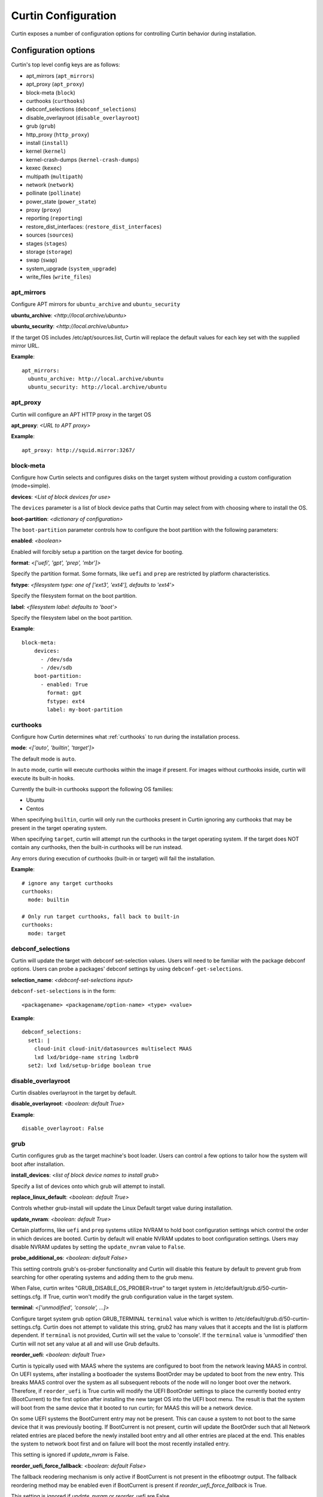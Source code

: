 ====================
Curtin Configuration
====================

Curtin exposes a number of configuration options for controlling Curtin
behavior during installation.


Configuration options
---------------------
Curtin's top level config keys are as follows:


- apt_mirrors (``apt_mirrors``)
- apt_proxy (``apt_proxy``)
- block-meta (``block``)
- curthooks (``curthooks``)
- debconf_selections (``debconf_selections``)
- disable_overlayroot (``disable_overlayroot``)
- grub (``grub``)
- http_proxy (``http_proxy``)
- install (``install``)
- kernel (``kernel``)
- kernel-crash-dumps (``kernel-crash-dumps``)
- kexec (``kexec``)
- multipath (``multipath``)
- network (``network``)
- pollinate (``pollinate``)
- power_state (``power_state``)
- proxy (``proxy``)
- reporting (``reporting``)
- restore_dist_interfaces: (``restore_dist_interfaces``)
- sources (``sources``)
- stages (``stages``)
- storage (``storage``)
- swap (``swap``)
- system_upgrade (``system_upgrade``)
- write_files (``write_files``)


apt_mirrors
~~~~~~~~~~~
Configure APT mirrors for ``ubuntu_archive`` and ``ubuntu_security``

**ubuntu_archive**: *<http://local.archive/ubuntu>*

**ubuntu_security**: *<http://local.archive/ubuntu>*

If the target OS includes /etc/apt/sources.list, Curtin will replace
the default values for each key set with the supplied mirror URL.

**Example**::

  apt_mirrors:
    ubuntu_archive: http://local.archive/ubuntu
    ubuntu_security: http://local.archive/ubuntu


apt_proxy
~~~~~~~~~
Curtin will configure an APT HTTP proxy in the target OS

**apt_proxy**: *<URL to APT proxy>*

**Example**::

  apt_proxy: http://squid.mirror:3267/


block-meta
~~~~~~~~~~
Configure how Curtin selects and configures disks on the target
system without providing a custom configuration (mode=simple).

**devices**: *<List of block devices for use>*

The ``devices`` parameter is a list of block device paths that Curtin may
select from with choosing where to install the OS.

**boot-partition**: *<dictionary of configuration>*

The ``boot-partition`` parameter controls how to configure the boot partition
with the following parameters:

**enabled**: *<boolean>*

Enabled will forcibly setup a partition on the target device for booting.

**format**: *<['uefi', 'gpt', 'prep', 'mbr']>*

Specify the partition format.  Some formats, like ``uefi`` and ``prep``
are restricted by platform characteristics.

**fstype**: *<filesystem type: one of ['ext3', 'ext4'], defaults to 'ext4'>*

Specify the filesystem format on the boot partition.

**label**: *<filesystem label: defaults to 'boot'>*

Specify the filesystem label on the boot partition.

**Example**::

  block-meta:
      devices:
        - /dev/sda
        - /dev/sdb
      boot-partition:
        - enabled: True
          format: gpt
          fstype: ext4
          label: my-boot-partition


curthooks
~~~~~~~~~
Configure how Curtin determines what :ref:`curthooks` to run during the installation
process.

**mode**: *<['auto', 'builtin', 'target']>*

The default mode is ``auto``.

In ``auto`` mode, curtin will execute curthooks within the image if present.
For images without curthooks inside, curtin will execute its built-in hooks.

Currently the built-in curthooks support the following OS families:

- Ubuntu
- Centos

When specifying ``builtin``, curtin will only run the curthooks present in
Curtin ignoring any curthooks that may be present in the target operating
system.

When specifying ``target``, curtin will attempt run the curthooks in the target
operating system.  If the target does NOT contain any curthooks, then the
built-in curthooks will be run instead.

Any errors during execution of curthooks (built-in or target) will fail the
installation.

**Example**::

  # ignore any target curthooks
  curthooks:
    mode: builtin

  # Only run target curthooks, fall back to built-in
  curthooks:
    mode: target


debconf_selections
~~~~~~~~~~~~~~~~~~
Curtin will update the target with debconf set-selection values.  Users will
need to be familiar with the package debconf options.  Users can probe a
packages' debconf settings by using ``debconf-get-selections``.

**selection_name**: *<debconf-set-selections input>*

``debconf-set-selections`` is in the form::

  <packagename> <packagename/option-name> <type> <value>

**Example**::

  debconf_selections:
    set1: |
      cloud-init cloud-init/datasources multiselect MAAS
      lxd lxd/bridge-name string lxdbr0
    set2: lxd lxd/setup-bridge boolean true



disable_overlayroot
~~~~~~~~~~~~~~~~~~~
Curtin disables overlayroot in the target by default.

**disable_overlayroot**: *<boolean: default True>*

**Example**::

  disable_overlayroot: False


grub
~~~~
Curtin configures grub as the target machine's boot loader.  Users
can control a few options to tailor how the system will boot after
installation.

**install_devices**: *<list of block device names to install grub>*

Specify a list of devices onto which grub will attempt to install.

**replace_linux_default**: *<boolean: default True>*

Controls whether grub-install will update the Linux Default target
value during installation.

**update_nvram**: *<boolean: default True>*

Certain platforms, like ``uefi`` and ``prep`` systems utilize
NVRAM to hold boot configuration settings which control the order in
which devices are booted.  Curtin by default will enable NVRAM updates
to boot configuration settings.  Users may disable NVRAM updates by setting
the ``update_nvram`` value to ``False``.

**probe_additional_os**: *<boolean: default False>*

This setting controls grub's os-prober functionality and Curtin will
disable this feature by default to prevent grub from searching for other
operating systems and adding them to the grub menu.

When False, curtin writes "GRUB_DISABLE_OS_PROBER=true" to target system in
/etc/default/grub.d/50-curtin-settings.cfg.  If True, curtin won't modify the
grub configuration value in the target system.

**terminal**: *<['unmodified', 'console', ...]>*

Configure target system grub option GRUB_TERMINAL ``terminal`` value
which is written to /etc/default/grub.d/50-curtin-settings.cfg.  Curtin
does not attempt to validate this string, grub2 has many values that
it accepts and the list is platform dependent.  If ``terminal`` is
not provided, Curtin will set the value to 'console'.  If the ``terminal``
value is 'unmodified' then Curtin will not set any value at all and will
use Grub defaults.

**reorder_uefi**: *<boolean: default True>*

Curtin is typically used with MAAS where the systems are configured to boot
from the network leaving MAAS in control.  On UEFI systems, after installing
a bootloader the systems BootOrder may be updated to boot from the new entry.
This breaks MAAS control over the system as all subsequent reboots of the node
will no longer boot over the network.  Therefore, if ``reorder_uefi`` is True
curtin will modify the UEFI BootOrder settings to place the currently booted
entry (BootCurrent) to the first option after installing the new target OS into
the UEFI boot menu.  The result is that the system will boot from the same
device that it booted to run curtin; for MAAS this will be a network device.

On some UEFI systems the BootCurrent entry may not be present.  This can
cause a system to not boot to the same device that it was previously booting.
If BootCurrent is not present, curtin will update the BootOrder such that
all Network related entries are placed before the newly installed boot entry and
all other entries are placed at the end.  This enables the system to network
boot first and on failure will boot the most recently installed entry.

This setting is ignored if *update_nvram* is False.

**reorder_uefi_force_fallback**: *<boolean: default False>*

The fallback reodering mechanism is only active if BootCurrent is not present
in the efibootmgr output.  The fallback reordering method may be enabled
even if BootCurrent is present if *reorder_uefi_force_fallback* is True.

This setting is ignored if *update_nvram* or *reorder_uefi* are False.

**remove_duplicate_entries**: <*boolean: default True>*

When curtin updates UEFI NVRAM it will remove duplicate entries that are
present in the UEFI menu.  If you do not wish for curtin to remove duplicate
entries setting *remove_duplicate_entries* to False.

This setting is ignored if *update_nvram* is False.

**Example**::

  grub:
     install_devices:
       - /dev/sda1
     replace_linux_default: False
     update_nvram: True
     terminal: serial
     remove_duplicate_entries: True

**Default terminal value, GRUB_TERMINAL=console**::

  grub:
     install_devices:
       - /dev/sda1

**Don't set GRUB_TERMINAL in target**::

  grub:
     install_devices:
       - /dev/sda1
     terminal: unmodified

**Allow grub to probe for additional OSes**::

  grub:
    install_devices:
      - /dev/sda1
     probe_additional_os: True

**Avoid writting any settings to etc/default/grub.d/50-curtin-settings.cfg**::

  grub:
    install_devices:
      - /dev/sda1
     probe_additional_os: True
     terminal: unmodified

**Enable Fallback UEFI Reordering**::

  grub:
     reorder_uefi: true
     reorder_uefi_force_fallback: true


http_proxy
~~~~~~~~~~
Curtin will export ``http_proxy`` value into the installer environment.
**Deprecated**: This setting is deprecated in favor of ``proxy`` below.

**http_proxy**: *<HTTP Proxy URL>*

**Example**::

  http_proxy: http://squid.proxy:3728/



install
~~~~~~~
Configure Curtin's install options.

**log_file**: *<path to write Curtin's install.log data>*

Curtin logs install progress by default to /var/log/curtin/install.log

**log_file_append**: *<boolean>*

By default, curtin install will truncate the install log file (if it already
exists). Setting ``log_file_append`` to true will cause curtin to open the file
in append mode instead.

**error_tarfile**: *<path to write a tar of Curtin's log and configuration
data in the event of an error>*

If error_tarfile is not None and curtin encounters an error, this tarfile will
be created. It includes logs, configuration and system info to aid triage and
bug filing. When unset, error_tarfile defaults to
/var/log/curtin/curtin-logs.tar.

**post_files**: *<List of files to read from host to include in reporting data>*

Curtin by default will post the ``log_file`` value to any configured reporter.

**save_install_config**: *<Path to save merged curtin configuration file>*

Curtin will save the merged configuration data into the target OS at
the path of ``save_install_config``.  This defaults to /root/curtin-install-cfg.yaml

**save_install_logs**: *<Path to save curtin install log>*

Curtin will copy the install log to a specific path in the target
filesystem.  This defaults to /root/install.log

**target**: *<path to mount install target>*

Control where curtin mounts the target device for installing the OS.  If this
value is unset, curtin picks a suitable path under a temporary directory. If
a value is set, then curtin will utilize the ``target`` value instead.

**unmount**: *disabled*

If this key is set to the string 'disabled' then curtin will not
unmount the target filesystem when install is complete.  This
skips unmounting in all cases of install success or failure.

**resume_data**: *<path where to load or store the data needed to resume>*

If specified and the file exists, curtin will load the data to resume an
installation that has already been initiated. The target directory will not be
expected to be empty.

If the file does not exist, curtin will create it and store the necessary data
so that one can resume the installation and run further stages later.

**extra_rsync_args**: *list of extra arguments*

Additional arguments to pass to rsync when copying files to the target system.

**Example**::

  install:
     log_file: /tmp/install.log
     error_tarfile: /var/log/curtin/curtin-error-logs.tar
     post_files:
       - /tmp/install.log
       - /var/log/syslog
     save_install_config: /root/myconf.yaml
     save_install_log: /var/log/curtin-install.log
     target: /my_mount_point
     unmount: disabled


kernel
~~~~~~
Configure how Curtin selects which kernel to install into the target image.
If ``kernel`` is not configured, Curtin will use the default mapping below
and determine which ``package`` value by looking up the current release
and current kernel version running.


**fallback-package**: *<kernel package-name to be used as fallback>*

Specify a kernel package name to be used if the default package is not
available.

**mapping**: *<Dictionary mapping Ubuntu release to HWE kernel names>*

Default mapping for Releases to package names is as follows::

 precise:
    3.2.0: 
    3.5.0: -lts-quantal
    3.8.0: -lts-raring
    3.11.0: -lts-saucy
    3.13.0: -lts-trusty
  trusty:
    3.13.0: 
    3.16.0: -lts-utopic
    3.19.0: -lts-vivid
    4.2.0: -lts-wily
    4.4.0: -lts-xenial
  xenial:
    4.3.0:
    4.4.0:
 

**package**: *<Linux kernel package name>*

Specify the exact package to install in the target OS.

**install**: *<boolean>*

Defaults to True.  If False, no kernel install is attempted.


**remove**: *<List of kernel package names> | "existing"*

After kernel installation, remove the listed packages.  Defaults to no action.

Instead of a list, the keyword ``existing`` may be supplied, indicating that
all existing kernels must be removed.  (Supported on Debian and Ubuntu OSes)
Known kernels in .deb packages are removed from the target system (packages
which ``Provides: linux-image``), followed by an ``apt-get autoremove``.
It's expected that some sort of other kernel is specified with ``package`` to
be the replacement.

The kernel removal code has a guardrail against the case where the target
system is left without a kernel installed, in which case this ``remove``
directive may be ignored.

**Examples**::

  kernel:
    fallback-package: linux-image-generic
    package: linux-image-generic-lts-xenial
    mapping:
      - xenial:
        - 4.4.0: -my-custom-kernel

  # install this kernel if not yet installed,
  # and remove other kernels if present
  kernel:
    package: linux-image-generic-hwe-24.04
    remove: existing

  # install hwe kernel, remove generic kernel
  kernel:
    package: linux-image-generic-hwe-24.04
    remove: ["linux-generic"]

kernel-crash-dumps
~~~~~~~~~~~~~~~~~~
Configure how Curtin will configure kernel crash dumps in the target system
using the ``kdump-tools`` package. If ``kernel-crash-dumps`` is not configured,
Curtin will attempt to use ``kdump-tools`` to enable kernel crash dumps on the
target machine if certain criteria are met. This requires ``kdump-tools`` to be
installed in the target system before the hook is ran, which will be run
during execution of the hook to determine if the system meets the minimum
requirements based on criteria such as architecture, number of cores,
disk space, and available memory. The hook will not install ``kdump-tools``
by default.

**enabled**: *<boolean or None: default None>*

Enable, disable, or allow ``kdump-tools`` to detect whether kernel crash
dumps should be enabled or disabled on the target system for values of
``true``, ``false``, and ``None``, respectively.

If ``enabled`` is set to ``true``, Curtin will install the ``kdump-tools``
package if it is not installed already and then enable kernel crash dumps in
the target system unconditionally.

If ``enabled`` is set to ``false``, Curtin will ensure kernel crash dumps are
disabled in the target system but it **will not uninstall the package**.

If ``enabled`` is set to ``null``, Curtin will check that ``kdump-tools``
is installed in the target system and provides the automatic detection
capability, and if so, will invoke ``kdump-tools`` to detect if the system
meets the minimum criteria and enable or disable kernel crash dumps
accordingly.

**Examples**::

  # Default: dynamically enable kernel crash dumps if kdump-tools is installed.
  # on the target system.
  kernel-crash-dumps:
    enabled: null

  # Unconditionally enable kernel-crash-dumps.
  kernel-crash-dumps:
    enabled: true

  # Unconditionally disable kernel-crash-dumps.
  kernel-crash-dumps:
    enabled: false

kexec
~~~~~
Curtin can use kexec to "reboot" into the target OS.

**mode**: *<on>*

Enable rebooting with kexec.

**Example**::

  kexec:
    mode: "on"


multipath
~~~~~~~~~
Curtin will detect and autoconfigure multipath by default to enable
boot for systems with multipath.  Curtin does not apply any advanced
configuration or tuning, rather it uses distro defaults and provides
enough configuration to enable booting.

**mode**: *<['auto', ['disabled']>*

Defaults to auto which will configure enough to enable booting on multipath
devices.  Disabled will prevent curtin from installing or configuring
multipath.

**overwrite_bindings**: *<boolean>*

If ``overwrite_bindings`` is True then Curtin will generate new bindings
file for multipath, overriding any existing binding in the target image.

**Example**::

  multipath:
      mode: auto
      overwrite_bindings: True


network
~~~~~~~
Configure networking (see Networking section for details).

**network_option_1**: *<option value>*

**Example**::

  network:
     version: 1
     config:
       - type: physical
         name: eth0
         mac_address: "c0:d6:9f:2c:e8:80"
         subnets:
           - type: dhcp4


pollinate
~~~~~~~~~
Configure pollinate user-agent

Curtin will automatically include Curtin's version in the pollinate user-agent.
If a MAAS server is being used, Curtin will query the MAAS version and include
this value as well.

**user_agent**: [*<mapping>* | *<boolean>*]

Mapping is a dictionary of key value pairs which will result in the string
'key/value' being present in the pollinate user-agent string sent to the
pollen server.

Setting the ``user_agent`` value to false will disable writting of the
user-agent string.

**Example**::

  pollinate:
     user_agent:
         curtin: 17.1-33-g92fbc491
         maas: 2.1.5+bzr5596-0ubuntu1
         machine: bob27
         app: 63.12

  pollinate:
     user_agent: false


power_state
~~~~~~~~~~~
Curtin can configure the target machine into a specific power state after
completing an installation.  Default is to do nothing.

**delay**: *<Integer seconds to delay change in state>*

Curtin will wait ``delay`` seconds before changing the power state.

**mode**: *<New power state is one of: [halt, poweroff, reboot]>*

Curtin will transition the node into one of the new states listed.

``halt`` will stop a machine, but may not cut the power to the system.
``poweroff`` will stop a machine and request it shut off the power.
``reboot`` will perform a platform reset.

**message**:  *<message string>*

The ``message`` string will be broadcast to system consoles prior to
power state change.


**Example**::

  power_state:
    mode: poweroff
    delay: 5
    message: Bye Bye


proxy
~~~~~
Curtin will put ``http_proxy``, ``https_proxy`` and ``no_proxy``
into its install environment.  This is in affect for curtin's process
and subprocesses.

**proxy**: A dictionary containing http_proxy, https_proxy, and no_proxy.

**Example**::

  proxy:
    http_proxy: http://squid.proxy:3728/
    https_proxy: http://squid.proxy:3728/
    no_proxy: localhost,127.0.0.1,10.0.2.1


reporting
~~~~~~~~~
Configure installation reporting (see Reporting section for details).

**Example**::

  reporting:
    maas:
      level: DEBUG
      type: webhook
      endpoint: http://localhost:8000/


restore_dist_interfaces
~~~~~~~~~~~~~~~~~~~~~~~
Curtin can restore a copy of /etc/network/interfaces built in to cloud images.

**restore_dist_interfaces**: *<boolean>*

If True, then Curtin will restore the interfaces file into the target.


**Example**::

  restore_dist_interfaces: True


sources
~~~~~~~
Specify the root image to install on to the target system.  The URI also
configures the method used to copy the image to the target system.

**sources**: *<List of source URIs>*

``source URI`` may be one of:

- **dd-**:  Use ``dd`` command to write image to target.
- **cp://**: Use ``rsync`` command to copy source directory to target.
- **file://**: Use ``tar`` command to extract source to target.
- **squashfs://**: Mount squashfs image and copy contents to target.
- **http[s]://**: Use ``wget | tar`` commands to extract source to target.
- **fsimage://** mount filesystem image and copy contents to target.
  Local file or url are supported. Filesystem can be any filesystem type
  mountable by the running kernel.
- **fsimage-layered://** mount layered filesystem image and copy contents to target.
  A ``fsimage-layered`` install source is a string representing one or more mountable
  images from a single local or remote directory.  The string is dot-separated where
  each value between the dots represents a particular image and the location of the
  name within the string encodes the order in which it is to be mounted.  The resulting
  list of images are downloaded (if needed) then mounted and overlayed into a single
  directory which is used as the source for installation.

**Image Name Pattern**

 [[<parent_layer>.]...]<layer name>.<file extension pattern>

Example::

 10-base.img
 minimal.img
 minimal.standard.live.squashfs
 http://example.io/standard.squashfs

**Layer Dependencies**

Layers are parts of the name seperated by dots. Any layer in the name will
be included as a dependency. The file extension pattern is used to find
related layers.

Examples:

 Base use case::

  /images
  ├── main.squashfs
  ├── main.upper.squashfs
  └── main.upper.debug.squashfs

 source='fsimage-layered://images/main.squashfs' -> images='/images/main.squashfs'
 source='fsimage-layered://images/main.upper.squashfs' -> images='/images/main.upper.squashfs, /images/main.squashfs'
 source='fsimage-layered://images/main.upper.debug.squashfs' -> images='/images/main.upper.debug.squashfs, /images/main.upper.squashfs, /images/main.squashfs'

 Multiple extensions::

  /images
  ├── main.squashfs
  ├── main.img
  ├── main.upper.squashfs
  ├── main.upper.img
  └── main.upper.debug.squashfs

 source='fsimage-layered://images/main.upper.squashfs' -> images='/images/main.upper.squashfs, /images/main.squashfs'
 source='fsimage-layered://images/main.upper.img' -> images='/images/main.upper.img, /images/main.img'

 Missing intermediary layer::

  /images
  ├── main.squashfs
  └── main.upper.debug.squashfs

If there is a missing image in the path to a leaf, an error will be raised

 source='fsimage-layered://images/main.squashfs' -> images='/images/main.squashfs'
 source='fsimage-layered://images/main.upper.debug.squashfs' -> Raised Error'

 Remote Layers::

  http://example.io/base.extended.debug.squashfs


The URI passed to ``fsimage-layered`` may be on a remote system.  Curtin
will parse the URI and then download each layer from the remote system.
This results in Curtin downloading the following URLs::

- http://example.io/base.squashfs
- http://example.io/base.extended.squashfs
- http://example.io/base.extended.debug.squashfs


**Example Cloud-image**::

  sources: 
    - https://cloud-images.ubuntu.com/xenial/current/xenial-server-cloudimg-amd64-root.tar.gz

**Example Custom DD image**::

  sources: 
    - dd-img: https://localhost/raw_images/centos-6-3.img

**Example Copy from booted environment**::

  sources: 
    - cp:///

**Example squashfs from NFS mount**::
  sources:
    - squashfs:///media/filesystem.squashfs

**Example Copy from local tarball**::

  sources: 
    - file:///tmp/root.tar.gz


stages
~~~~~~
Curtin installation executes in stages.  At each stage, Curtin will look for
a list of commands to run by reading in from the Curtin config
*<stage_name>_commands* which is a dictionary and each key contains a list
of commands to run.  Users may override the stages value to control
what curtin stages execute.  During each stage, the commands are executed
in C Locale sort order.  Users should name keys in a NN-XXX format where NN
is a two-digit number to exercise control over execution order.

The following stages are defined in Curtin and 
run by default.

- **early**: *Preparing for Installation*

This stage runs before any actions are taken for installation.  By default
this stage does nothing.

- **partitioning**: *Select and partition disks for installation*

This stage runs ``curtin block-meta simple`` by default.

- **network**: *Probe and configure networking*

This stage runs ``curtin net-meta auto`` by default.

- **extract**: *Writing install sources to disk*

This stage runs ``curtin extract`` by default.

- **curthooks**: *Configuring installed system*

This stage runs ``curtin curthooks`` by default.

- **hooks**: *Finalizing installation*

This stage runs ``curtin hook`` by default.

- **late**: *Executing late commands*

This stage runs after Curtin has completed the installation.  By default
this stage does nothing.

**Example Custom Stages**::

  # Skip the whole install and just run `mystage`
  stages: ['early', 'late', 'mystage']
  mystage_commands:
     00-cmd: ['/usr/bin/foo']

**Example Early and Late commands**::

  early_commands:
      99-cmd:  ['echo', 'I ran last']
      00-cmd:  ['echo', 'I ran first']
  late_commands:
      50-cmd: ['curtin', 'in-target' '--', 'touch', '/etc/disable_overlayroot']
    

swap
~~~~
Curtin can configure a swapfile on the filesystem in the target system.
Size settings can be integer or string values with suffix.  Curtin
supports the following suffixes which multiply the value.

- **B**: *1*
- **K[B]**: *1 << 10*
- **M[B]**: *1 << 20*
- **G[B]**: *1 << 30*
- **T[B]**: *1 << 40*

Curtin will use a heuristic to configure the swapfile size if the ``size``
parameter is not set to a specific value.  The ``maxsize`` sets the upper
bound of the heuristic calculation.

**filename**: *<path to swap file>* 

Configure the filename of the swap file. Defaults to /swap.img

**maxsize**: *<Size string>*

Configure the max size of the swapfile, defaults to 8GB

**size**: *<Size string>*

Configure the exact size of the swapfile.  Setting ``size`` to 0 will
disable swap.

**force**: *<boolean>*

Force the creation of swapfile even if curtin detects it may not work.
In some target filesystems, e.g. btrfs, xfs, zfs, the use of a swap file has
restrictions.  If curtin detects that there may be issues it will refuse
to create the swapfile.  Users can force creation of a swapfile by passing
``force: true``.  A forced swapfile may not be used by the target OS and could
log cause an error.

**Example**::

  swap:
    filename: swap.img
    size: 1GB
    maxsize: 4GB

  swap:
    filename: btrfs_swapfile.img
    size: 1GB
    force: true


system_upgrade
~~~~~~~~~~~~~~
Control if Curtin runs `dist-upgrade` in target after install.  Defaults to
False.

**enabled**: *<boolean>*

**Example**::

  system_upgrade:
    enabled: False


write_files
~~~~~~~~~~~
Curtin supports writing out arbitrary data to a file.
``write_files`` accepts a dictionary of entries formatted as follows:

**path**: *<path and filename to save content>*

Specify the name and location of where to write the content.

**permissions**: *<Unix permission string>*

Specify the permissions mode as an integer or string of numbers.

**content**: *<data>*

Specify the content.

**Example**::

  write_files:
    f1:
      path: /file1
      content: !!binary |
        f0VMRgIBAQAAAAAAAAAAAAIAPgABAAAAwARAAAAAAABAAAAAAAAAAJAVAAAAAAA
    f2: {path: /file2, content: "foobar", permissions: '0666'}
